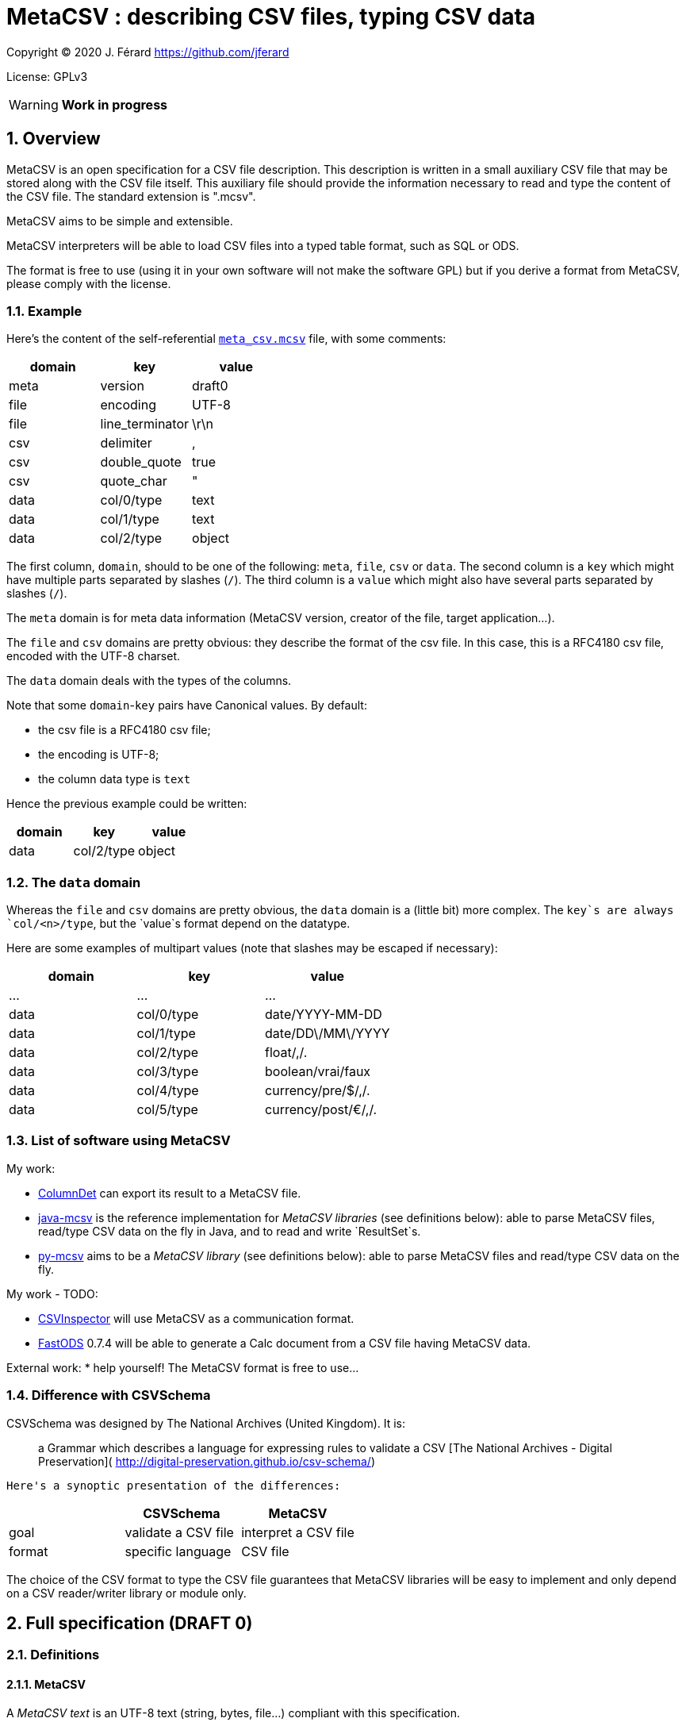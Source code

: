 = MetaCSV : describing CSV files, typing CSV data

:sectnums:
:sectnumlevels: 4

Copyright (C) 2020 J. Férard <https://github.com/jferard>

License: GPLv3

WARNING: **Work in progress**

:toc:
:toclevels: 4


== Overview
MetaCSV is an open specification for a CSV file description. This description
is written in a small auxiliary CSV file that may be stored along with the CSV
file itself. This auxiliary file should provide the information necessary to
read and type the content of the CSV file. The standard extension is ".mcsv".

MetaCSV aims to be simple and extensible.

MetaCSV interpreters will be able to load CSV files into a typed table format,
such as SQL or ODS.

[IMPORTANT]
****
The format is free to use (using it in your own software will not make the
software GPL) but if you derive a format from MetaCSV, please comply with the
license.
****

=== Example
Here's the content of the self-referential xref:meta_csv.mcsv[`meta_csv.mcsv`]
file, with some comments:

[options=header]
|===
| domain | key             | value
| meta   | version         | draft0
| file   | encoding        | UTF-8
| file   | line_terminator | \r\n
| csv    | delimiter       | ,
| csv    | double_quote    | true
| csv    | quote_char      | "
| data   | col/0/type      | text
| data   | col/1/type      | text
| data   | col/2/type      | object
|===

The first column, `domain`, should to be one of the following: `meta`, `file`,
`csv` or `data`. The second column is a `key` which might have multiple parts
separated by slashes (`/`). The third column is a `value` which might also have
several parts separated by slashes (`/`).

The `meta` domain is for meta data information (MetaCSV version, creator of the
file, target application...).

The `file` and `csv` domains are pretty obvious: they describe the format of
the csv file. In this case, this is a RFC4180 csv file, encoded with the UTF-8
charset.

The `data` domain deals with the types of the columns.

Note that some `domain`-`key` pairs have Canonical values. By default:

* the csv file is a RFC4180 csv file;
* the encoding is UTF-8;
* the column data type is `text`

Hence the previous example could be written:

[options=header]
|===
| domain | key            | value
| data   | col/2/type     | object
|===

=== The `data` domain

Whereas the `file` and `csv` domains are pretty obvious, the `data` domain is a
(little bit) more complex. The `key`s are always `col/<n>/type`, but the
`value`s format depend on the datatype.

Here are some examples of multipart values (note that slashes may be escaped
if necessary):

[options=header]
|===
| domain | key            | value
| ...    | ...            | ...
| data   | col/0/type     | date/YYYY-MM-DD
| data   | col/1/type     | date/DD\/MM\/YYYY
| data   | col/2/type     | float/,/.
| data   | col/3/type     | boolean/vrai/faux
| data   | col/4/type     | currency/pre/$/,/.
| data   | col/5/type     | currency/post/€/,/.
|===

=== List of software using MetaCSV
My work:

* https://github.com/jferard/ColumnDet[ColumnDet] can export its result to a
MetaCSV file.
* https://github.com/jferard/java-mcsv[java-mcsv] is the reference
implementation for _MetaCSV libraries_ (see definitions below): able to parse
MetaCSV files, read/type CSV data on the fly in Java, and to read and write
`ResultSet`s.
* https://github.com/jferard/py-mcsv[py-mcsv] aims to be a _MetaCSV library_
(see definitions below): able to parse MetaCSV files and read/type CSV data on
the fly.

My work - TODO:

* https://github.com/jferard/CSVInspector[CSVInspector] will use MetaCSV as a
 communication format.
* https://github.com/jferard/py-mcsv[FastODS] 0.7.4 will be able to generate
 a Calc document from a  CSV file having MetaCSV data.

External work:
* help yourself! The MetaCSV format is free to use...


=== Difference with CSVSchema
CSVSchema was designed by The National Archives (United Kingdom). It is:

> a Grammar which describes a language for expressing rules to validate a CSV
> [The National Archives - Digital Preservation](
http://digital-preservation.github.io/csv-schema/)

 Here's a synoptic presentation of the differences:

[options=header]
|===
|                | CSVSchema           | MetaCSV
| goal           | validate a CSV file | interpret a CSV file
| format         | specific language   | CSV file
|===

The choice of the CSV format to type the CSV file guarantees that MetaCSV
libraries will be easy to implement and only depend on a CSV reader/writer
library or module only.

== Full specification (DRAFT 0)
=== Definitions
==== MetaCSV
A _MetaCSV text_ is an UTF-8 text (string, bytes, file...) compliant with this
specification.

A _MetaCSV structure_ is a programming language structure or class that
represents a MetaCSV format.

A _MetaCSV format_ is the underlying format represented by a MetaCSV text or
structure.

A _canonical MetaCSV format_ is a specific _MetaCSV format_ (see below).

A _MetaCSV parser_ must translate a _MetaCSV text_ to a _MetaCSV structure_
instance.

A _MetaCSV renderer_ must translate a _MetaCSV structure_ instance to a
_MetaCSV text_.

==== CSV and MetaCSV
A _CSV text_ is an encoded text (string, bytes, file...) that represents a
table. https://tools.ietf.org/html/rfc4180[The RFC4180 specification]
describes a standardized CSV format.

A _MetaCSV format_ (text or structure instance) is _compatible_ with a
_CSV text_ if the _CSV text_ records can be read and typed according to the
_MetaCSV format_. Several __MetaCSV format__s may be compatible with the same
_CSV text_.

A _MetaCSV reader_ must read and type a _CSV text_ along with any
_compatible MetaCSV format_.

A _MetaCSV writer_ must write typed records to a _CSV text_ and produce a
_compatible MetaCSV format_. If the user does not require a _MetaCSV format_,
the produced _MetaCSV format_ should be _canonical_.

==== MetaCSV library (or module)
A _MetaCSV library_ (or module) must provide a _MetaCSV structure_, a
_MetaCSV parser_ and a _MetaCSV renderer_.

It should provide a _MetaCSV reader_ and a _MetaCSV writer_.

It should not depend on non standard libraries (or modules) other than a
library (or module) to read and write CSV files.

If some formats are handled by the standard libraries (or modules), the MetaCSV
library may provide a conversion to those formats.

=== Domain, key, value
The `domain` column can be either `meta`, `file`, `csv` or `data`.

Each domain has its specific set of keys. A `key` may have multiple parts
separated by slashes (`/`). A key part may be empty.

Each key accept some values. A `value` may also have several parts separated
by slashes (`/`). A value part may be empty.

=== The `meta` domain
The `meta` domain contains some meta data about the MetaCSV file itself.

Any key is accepted.

==== The `meta`-`version` value
The value is the version of the current MetaCSV file.

Canonical value is the last version.

=== The `file` domain
The `file` domain describes the encoding and line separator of the text file.

Accepted keys are `encoding` and `line_terminator`.

==== The `file`-`encoding` value
The value is an encoding as in
https://www.iana.org/assignments/character-sets/character-sets.txt.

Canonical value is `UTF-8`.

[NOTE]
****
A parser may accept the `UTF-8-SIG` encoding as:

[options=header]
|===
| domain | key            | value
| file   | encoding       | UTF-8
| file   | bom            | true
|===

****

But a renderer must not emit the `UTF-8-SIG` encoding.__

==== The `file`-`bom` value
The value is a boolean. If the encoding is `UTF-8` and the `file - bom`
value is true, the file starts with the infamous Microsoft's BOM.

Canonical value is `false`.


==== The `file`-`line_terminator` value
The value is one of: `\n`, `\r\n`, `n\r`, `\r` or any other byte sequence that
is the line terminator of the CSV file.

Canonical value is `\r\n`.

=== The `csv` domain
The keys are based on the
https://docs.python.org/3/library/csv.html=dialects-and-formatting-parameters[
Python `csv` module]:

Accepted keys are: `delimiter`, `double_quote`, `escape_char`, `quote_char`,
`quoting`, `skip_initial_space`.

==== The `csv-delimiter` value
The delimiter.

Canonical value is `,`.

==== The `csv-double_quote` value
If true, double `quote_char` to escape `quote_char`. If false, use
`escape_char` to escape `quote_char`.

Canonical value is `true`.

==== The `csv-escape_char` value
If `double_quote` is false, the escape char.

No Canonical value.

==== The `csv-quote_char` value
The quote char.

Canonical value is `"`.

==== The `csv-skip_initial_space` value
If true, skip the space following the delimiter.

Canonical value is `false`.

=== The `data` domain
The `data` domain describe the data contained in the CSV file, especially the
type of the columns.

Each key has the format `col/<n>/type`, where `<n>` is the number of the
column, starting at 0.

==== The `data - null_value` value
The value to be mapped to a string representing the absence of a value, as NULL
in SQL.

Example: `<NULL>`

Canonical value is an empty string.

This value may be overridden by the  value of `data - col/n/null_value`.

==== The `data`-`col/<n>/type` value
The value describe the type of a column.

The format of the value is always: `type/parameter 1/parameter 2/.../parameter
n`.

Further details:

* there may be zero parameters
* if a parameter is empty or null, it is blank (two slashes are consecutive).
* if the last parameters are empty or null, they may be omitted.

The data types are based on
http://docs.oasis-open.org/office/v1.2/os/OpenDocument-v1.2-os-part1.html=__RefHeading__1417680_253892949[ODF value types]:

[options=header]
|===
| type        | description
| `boolean`   | a true or false value
| `currency`  | a currency value
| `date`      | a date value
| `datetime`  | a datetime value
| `float`     | a float value
| `integer`   | an integer value
| `percentage`| a percentage value
| `text`      | a text value
| `object`    | a value of another type
|===

The reader needs information about the specific format of the values of a data
type. For instance, a true boolean may be `1`, `true`, `vrai`... The reader
does not have to guess what is "true" and what is "false": the MetaCSV format
provides parameters for the data types and these parameters make the data
unambiguous.

The writer needs the same information to write the data.

===== The `boolean` value type
The `boolean` value type has the format:

    boolean/<true word>/<false word>

where `<true word>` is the lower case word for true, and `<false word>` is the
lower case word for false.

Examples: `boolean/1/0`, `boolean/x` (false is empty), `boolean/t/f`.

Canonical form: `boolean/true/false`

===== The `currency` value type
The `currency` value type has the format:

    currency/<pre|post>/<currency symbol>/<integer value|float value>

where:

* `<pre|post|>` is either `pre`, `post` or empty to indicate if the currency
symbol is before or after the amount, or is omitted.
* `<currency symbol>` is the currency symbol (a sign, a code, a name)
* `<integer value|float value>` is either an integer value or a float value
description.

Examples: `currency/post/€/float/ /,`

Canonical form: `currency//<currency symbol>/float//.`

===== The `date` value type
The `date` value type has the format:

    date/<date format>/<locale>

where:

* `<date format>` is the format of the date as in the http://www.unicode.org/reports/tr35/tr35-dates.html=Date_Field_Symbol_Table[
Unicode Locale Data Markup Language (LDML)].
* `<locale>` is the name of the locale with the format `<language>_<country>`.

The locale may be omitted, but is useful for localized day names and month names.

Examples: `date/yyyy-MM-dd`

Canonical form: `date/yyyy-MM-dd`

NOTE: the Java
https://docs.oracle.com/en/java/javase/15/docs/api/java.base/java/text/SimpleDateFormat.html[
`SimpleDateFormat`] covers a subset of the symbols of the Unicode LDML.

===== The `datetime` value type
The `datetime` value type has the format:

    date/<datetime format>/<locale>

See the `date` value type for details.

Canonical forms: `date/yyyy-MM-dd'T'HH:mm:ss[.S+][X]`

===== The `float` value type
The `float` value type has the format:

    float/<thousands separator>/<decimal separator>

where:

* `<thousands separator>`: the separator to group digits by thousands.
* `<decimal separator>`: the separators between the integer part and the
fractional part of the number.

Examples: `float//.`, `float/,/.`

Canonical form: `float//.`

===== The `integer` value type
The `integer` value type has the format:

    integer/<thousands separator>

See the `float` value type for details.

Examples: `integer`, `integer/ `

Canonical form: `integer`

===== The `percentage` value type
The `integer` value type has the format:

    percentage/<pre|post>/<percentage symbol>/<float value>

See the `currency` value type for details.

Examples: `percentage/post/%/float//,`

Canonical form: `percentage/post/%/float//.`

===== The `text` value type
The `text` value type has the format:

    text

Example: `text`

Canonical form: `text`

===== The `object` value type
The `object` value type has the format:

    object/<parameters>

====== A catch-all type
Basically, the `object` type is a catch-all type for columns whose type is not
one of the explicit MetaCSV types (`boolean`, `currency`, `date`, `datetime`,
`float`, `integer`, `percentage`, `text`). The column data may have various
types, or one type that is not defined by MetaCSV.

MetaCSV allows extra parameters to specify the actual type of the column, but
those parameters are **not standardized**.

If there is no extra parameter:

* A _MetaCSV reader_ must return this value as text and let the user handle
the value.
* A _MetaCSV writer_ must accept a textual representation of the value given
by the user.

If there are some extra parameters:

* A _MetaCSV reader_ may return this value as text and let the user handle the
value, or may use the given parameters to return a typed value.
* A _MetaCSV writer_ must accept a textual representation of the value or
_MetaCSV writer_ use the given parameters to create the textual representation
of the value given by the user.

The behavior of __MetaCSV reader__s and __MetaCSV writer__s that belong to a
same library must be consistent: an `object` typed value written by the
_MetaCSV writer_ and read by the _MetaCSV reader_ will be the same as the
initial value.

WARNING: There is no general guarantee that foreign __MetaCSV reader__s and
 __MetaCSV writer__s will be consistent.

====== Examples
If the type of the column is simply:

    object

But the user _knows_ that the column contains JSON data, the user will be able t
o parse it.

If the type of the column is:

    object/base64

The _MetaCSV reader_ may decode the base64 value to return binary data. And
the _MetaCSV writer_ may encode binary data in base64 (and must accept a
base64 encoded value).

No canonical form.

==== The `data`-`col/<n>/null_value` value
The value to be mapped to a string representing the absence of a value, as NULL
in SQL, for the column <n>.

Example: `<NULL>`

Canonical value is an empty string.

This value overrides the value of `data - null_value` for this column.

NOTE: This is useful when columns have a different sources and different marks
to signal the absence of a value.
